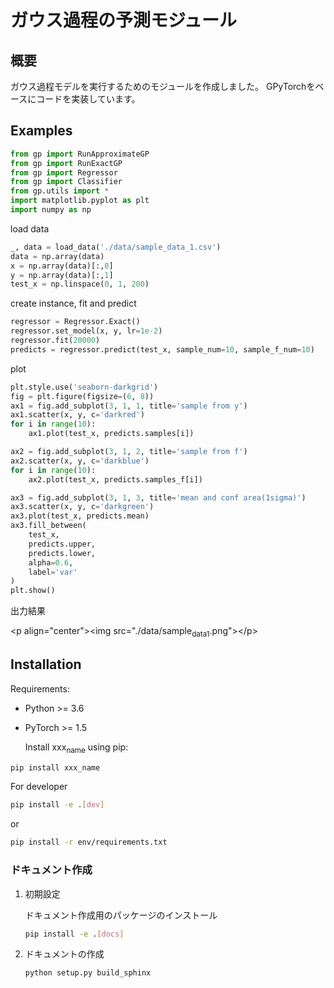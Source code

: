 * ガウス過程の予測モジュール
** 概要
ガウス過程モデルを実行するためのモジュールを作成しました。
GPyTorchをベースにコードを実装しています。

** Examples
#+BEGIN_SRC python
from gp import RunApproximateGP
from gp import RunExactGP
from gp import Regressor
from gp import Classifier
from gp.utils import *
import matplotlib.pyplot as plt
import numpy as np
#+END_SRC

load data
#+begin_src python
_, data = load_data('./data/sample_data_1.csv')
data = np.array(data)
x = np.array(data)[:,0]
y = np.array(data)[:,1]
test_x = np.linspace(0, 1, 200)
#+end_src

create instance, fit and predict
#+begin_src python
regressor = Regressor.Exact()
regressor.set_model(x, y, lr=1e-2)
regressor.fit(20000)
predicts = regressor.predict(test_x, sample_num=10, sample_f_num=10)
#+end_src

plot
#+BEGIN_SRC python
plt.style.use('seaborn-darkgrid')
fig = plt.figure(figsize=(6, 8))
ax1 = fig.add_subplot(3, 1, 1, title='sample from y')
ax1.scatter(x, y, c='darkred')
for i in range(10):
    ax1.plot(test_x, predicts.samples[i])

ax2 = fig.add_subplot(3, 1, 2, title='sample from f')
ax2.scatter(x, y, c='darkblue')
for i in range(10):
    ax2.plot(test_x, predicts.samples_f[i])

ax3 = fig.add_subplot(3, 1, 3, title='mean and conf area(1sigma)')
ax3.scatter(x, y, c='darkgreen')
ax3.plot(test_x, predicts.mean)
ax3.fill_between(
    test_x,
    predicts.upper,
    predicts.lower,
    alpha=0.6,
    label='var'
)
plt.show()
#+END_SRC

出力結果

<p align="center"><img src="./data/sample_data_1.png"></p>

** Installation
 Requirements:

- Python >= 3.6
- PyTorch >= 1.5

 Install xxx_name using pip:
#+BEGIN_SRC bash
pip install xxx_name
#+END_SRC

 For developer
 #+BEGIN_SRC bash
pip install -e .[dev]
 #+END_SRC
 or
 #+BEGIN_SRC bash
pip install -r env/requirements.txt
 #+END_SRC


*** ドキュメント作成
**** 初期設定
ドキュメント作成用のパッケージのインストール
 #+BEGIN_SRC bash
pip install -e .[docs]
 #+END_SRC

**** ドキュメントの作成
 #+BEGIN_SRC bash
python setup.py build_sphinx
 #+END_SRC
